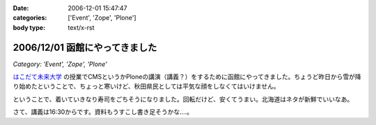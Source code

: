 :date: 2006-12-01 15:47:47
:categories: ['Event', 'Zope', 'Plone']
:body type: text/x-rst

===============================
2006/12/01 函館にやってきました
===============================

*Category: 'Event', 'Zope', 'Plone'*

`はこだて未来大学`_ の授業でCMSというかPloneの講演（講義？）をするために函館にやってきました。ちょうど昨日から雪が降り始めたということで、ちょっと寒いけど、秋田県民としては平気な顔をしなくてはいけません。

ということで、着いていきなり寿司をごちそうになりました。回転だけど、安くてうまい。北海道はネタが新鮮でいいなあ。

さて、講義は16:30からです。資料もうすこし書き足そうかな‥‥。

.. _`はこだて未来大学`: http://www.fun.ac.jp/


.. :extend type: text/html
.. :extend:
